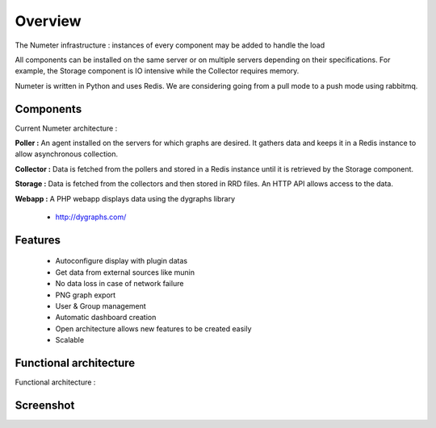 .. XXX: reference/datamodel and this have quite a few overlaps!

.. _overview:

############
Overview
############

.. image:: img/numeter_banner.png
    :align: center
    :width: 300px

The Numeter infrastructure : instances of every component may be added to handle the load 

All components can be installed on the same server or on multiple servers depending on their specifications.
For example, the Storage component is IO intensive while the Collector requires memory.
 
Numeter is written in Python and uses Redis. We are considering going from a pull mode to a push mode using rabbitmq.

***********
Components
***********

Current Numeter architecture :

.. image:: img/architecture.svg
    :width: 720px
    :height: 370px

**Poller :** An agent installed on the servers for which graphs are desired. It gathers data and keeps it in a Redis instance to allow asynchronous collection.

.. image:: img/poller.png

**Collector :** Data is fetched from the pollers and stored in a Redis instance until it is retrieved by the Storage component. 

.. image:: img/collector.png

**Storage :** Data is fetched from the collectors and then stored in RRD files. An HTTP API allows access to the data.

.. image:: img/storage.png

**Webapp :** A PHP webapp displays data using the dygraphs library

    * http://dygraphs.com/

.. image:: img/webapp.png

*********
Features
*********

  * Autoconfigure display with plugin datas
  * Get data from external sources like munin
  * No data loss in case of network failure
  * PNG graph export
  * User & Group management
  * Automatic dashboard creation
  * Open architecture allows new features to be created easily 
  * Scalable 



************************
Functional architecture
************************

Functional architecture :

.. image:: img/fonctional_architecture.svg
    :width: 100%
    :height: 380px


***********
Screenshot
***********


.. image:: img/screenshot/memory_graph.png
